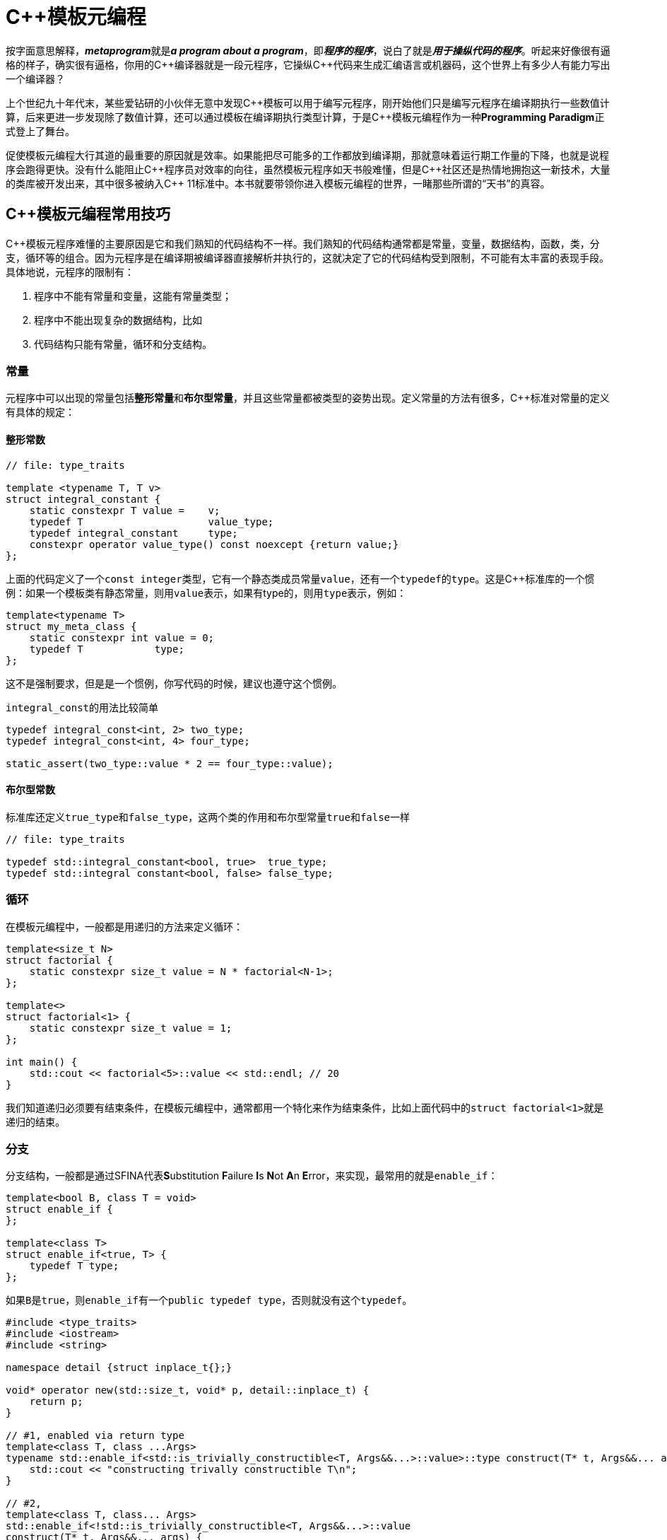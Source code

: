 = C++模板元编程

按字面意思解释，**__metaprogram__**就是**__a program about a program__**，即**__程序的程序__**，说白了就是**__用于操纵代码的程序__**。听起来好像很有逼格的样子，确实很有逼格，你用的C+++++编译器就是一段元程序，它操纵C+++++代码来生成汇编语言或机器码，这个世界上有多少人有能力写出一个编译器？

上个世纪九十年代末，某些爱钻研的小伙伴无意中发现C+++++模板可以用于编写元程序，刚开始他们只是编写元程序在编译期执行一些数值计算，后来更进一步发现除了数值计算，还可以通过模板在编译期执行类型计算，于是C+++++模板元编程作为一种**Programming Paradigm**正式登上了舞台。

促使模板元编程大行其道的最重要的原因就是效率。如果能把尽可能多的工作都放到编译期，那就意味着运行期工作量的下降，也就是说程序会跑得更快。没有什么能阻止C+++++程序员对效率的向往，虽然模板元程序如天书般难懂，但是C++++++++社区还是热情地拥抱这一新技术，大量的类库被开发出来，其中很多被纳入C+++++ 11标准中。本书就要带领你进入模板元编程的世界，一睹那些所谓的“天书”的真容。


== C++模板元编程常用技巧

C++模板元程序难懂的主要原因是它和我们熟知的代码结构不一样。我们熟知的代码结构通常都是常量，变量，数据结构，函数，类，分支，循环等的组合。因为元程序是在编译期被编译器直接解析并执行的，这就决定了它的代码结构受到限制，不可能有太丰富的表现手段。具体地说，元程序的限制有：

. 程序中不能有常量和变量，这能有常量类型；
. 程序中不能出现复杂的数据结构，比如
. 代码结构只能有常量，循环和分支结构。


=== 常量

元程序中可以出现的常量包括**整形常量**和**布尔型常量**，并且这些常量都被类型的姿势出现。定义常量的方法有很多，C++标准对常量的定义有具体的规定：

==== 整形常数

[source,c++]
----
// file: type_traits

template <typename T, T v>
struct integral_constant {
    static constexpr T value =    v;
    typedef T                     value_type;
    typedef integral_constant     type;
    constexpr operator value_type() const noexcept {return value;}
};
----

上面的代码定义了一个``const integer``类型，它有一个静态类成员常量``value``，还有一个``typedef``的``type``。这是C++标准库的一个惯例：如果一个模板类有静态常量，则用``value``表示，如果有type的，则用``type``表示，例如：

[source,c++]
----
template<typename T>
struct my_meta_class {
    static constexpr int value = 0;
    typedef T            type;
};
----

这不是强制要求，但是是一个惯例，你写代码的时候，建议也遵守这个惯例。

``integral_const``的用法比较简单

[source,c++]
----
typedef integral_const<int, 2> two_type;
typedef integral_const<int, 4> four_type;

static_assert(two_type::value * 2 == four_type::value);
----

==== 布尔型常数

标准库还定义``true_type``和``false_type``，这两个类的作用和布尔型常量``true``和``false``一样

[source,c++]
----
// file: type_traits

typedef std::integral_constant<bool, true>  true_type;
typedef std::integral constant<bool, false> false_type;
----

=== 循环

在模板元编程中，一般都是用递归的方法来定义循环：

[source,c++]
----
template<size_t N>
struct factorial {
    static constexpr size_t value = N * factorial<N-1>;
};

template<>
struct factorial<1> {
    static constexpr size_t value = 1;
};

int main() {
    std::cout << factorial<5>::value << std::endl; // 20
}
----

我们知道递归必须要有结束条件，在模板元编程中，通常都用一个特化来作为结束条件，比如上面代码中的``struct factorial<1>``就是递归的结束。


=== 分支

分支结构，一般都是通过SFINA代表**S**ubstitution **F**ailure **I**s **N**ot **A**n **E**rror，来实现，最常用的就是``enable_if``：

[source,c++]
----
template<bool B, class T = void>
struct enable_if {
};

template<class T>
struct enable_if<true, T> {
    typedef T type;
};
----

如果``B``是``true``，则``enable_if``有一个``public typedef type``，否则就没有这个``typedef``。

[source,c++]
----
#include <type_traits>
#include <iostream>
#include <string>

namespace detail {struct inplace_t{};}

void* operator new(std::size_t, void* p, detail::inplace_t) {
    return p;
}

// #1, enabled via return type
template<class T, class ...Args>
typename std::enable_if<std::is_trivially_constructible<T, Args&&...>::value>::type construct(T* t, Args&&... args) {
    std::cout << "constructing trivally constructible T\n";
}

// #2,
template<class T, class... Args>
std::enable_if<!std::is_trivially_constructible<T, Args&&...>::value
construct(T* t, Args&&... args) {
    std::cout << "constructing non-trivally constructible T\n";
    new(t, detail::inplace_t{})T(args...);
}
----


元编程的主要内容就是这么多：常量类型，递归，SFINA，构成了元编程的全部。你觉得它难懂，是因为你不熟悉，一旦你熟悉了，也就没什么了。
